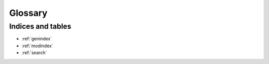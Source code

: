 ********
Glossary
********
.. glossary::

    Python
        	Python is a remarkably powerful dynamic programming language that is used in a wide variety of application domains. See: http://python.org/

    shell
        See: http://en.wikipedia.org/wiki/Command-line_interface

    XPL
        Standard extension of files that are used by PLaSK, a shortcut from "**X**\ ML in **PL**\ aSK"

    XML
        Extensible Markup Language (XML) is a markup language that defines a set of rules for encoding documents in a format that is both human-readable and machine-readable.

        In XML every element is described by *tags*, which are denoted by ``<…>`` brackets. Tags always have some name and may optionally contain some attributes and content. Attributes are always put together with the tag name inside the ``<…>`` brackets, i.e. ``<tag attr1="value1" attr2="value2">``. On the other hand, the tag content is always put after the brackets and must end with the ``</tag>`` element. Inside the tag content you may put text or some other tags, depending on the kind of input you want (and more importantly may) to enter. If a tag does not have any content, this must be indicated by putting the ``/`` character before the closing bracket (i.e. ``<tag/>``). Tag attributes are still allowed in such a case.

        See: http://en.wikipedia.org/wiki/XML
.. :ref:`short description of XML in Tutorial <desc-XML>` and

    HDF5
        HDF5 is a data model, library, and file format for storing and managing data. See: http://www.hdfgroup.org/HDF5/

Indices and tables
==================

* :ref:`genindex`
* :ref:`modindex`
* :ref:`search`

